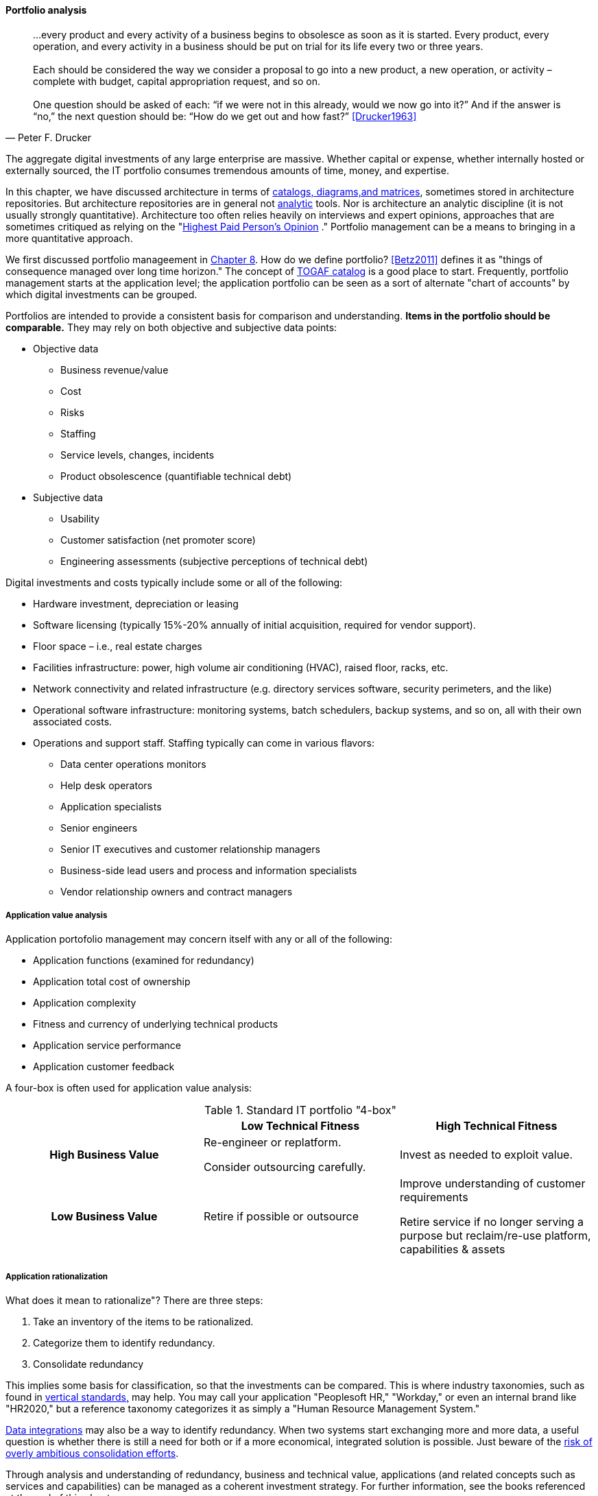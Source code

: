 anchor:portfolio-management[]

==== Portfolio analysis
[quote, Peter F. Drucker]
…every product and every activity of a business begins to obsolesce as soon as it is started. Every product, every operation, and every activity in a business should be put on trial for its life every two or three years. +
 +
Each should be considered the way we consider a proposal to go into a new product, a new operation, or activity – complete with budget, capital appropriation request, and so on. +
 +
One question should be asked of each: “if we were not in this already, would we now go into it?” And if the answer is “no,” the next question should be: “How do we get out and how fast?” <<Drucker1963>>

The aggregate digital investments of any large enterprise are massive. Whether capital or expense, whether internally hosted or externally sourced, the IT portfolio consumes tremendous amounts of time, money, and expertise.

In this chapter, we have discussed architecture in terms of xref:arch-repos[catalogs, diagrams,and matrices], sometimes stored in architecture repositories. But architecture repositories are in general not xref:analytics[analytic] tools. Nor is architecture an analytic discipline (it is not usually strongly quantitative). Architecture too often relies heavily on interviews and expert opinions, approaches that are sometimes critiqued as relying on the "xref:HIPPO[Highest Paid Person's Opinion]
." Portfolio management can be a means to bringing in a more quantitative approach.

We first discussed portfolio manageement in xref:structuring-investment[Chapter 8]. How do we define portfolio? <<Betz2011>> defines it as "things of consequence managed over long time horizon." The concept of xref:arch-repos[TOGAF catalog] is a good place to start. Frequently, portfolio management starts at the application level; the application portfolio can be seen as a sort of alternate "chart of accounts" by which digital investments can be grouped.

Portfolios are intended to provide a consistent basis for comparison and understanding. *Items in the portfolio should be comparable.* They may rely on both objective and subjective data points:

* Objective data
** Business revenue/value
** Cost
** Risks
** Staffing
** Service levels, changes, incidents
** Product obsolescence (quantifiable technical debt)
* Subjective data
** Usability
** Customer satisfaction (net promoter score)
** Engineering assessments (subjective perceptions of technical debt)

Digital investments and costs typically include some or all of the following:

* Hardware investment, depreciation or leasing
* Software licensing (typically 15%-20% annually of initial acquisition, required for vendor support).
* Floor space – i.e., real estate charges
* Facilities infrastructure: power, high volume air conditioning (HVAC), raised floor, racks, etc.
* Network connectivity and related infrastructure (e.g. directory services software, security perimeters, and the like)
* Operational software infrastructure: monitoring systems, batch schedulers, backup systems, and so on, all with their own associated costs.
* Operations and support staff. Staffing typically can come in various flavors:
** Data center operations monitors
** Help desk operators
** Application specialists
** Senior engineers
** Senior IT executives and customer relationship managers
** Business-side lead users and process and information specialists
** Vendor relationship owners and contract managers

===== Application value analysis

Application portofolio management may concern itself with any or all of the following:

* Application functions (examined for redundancy)
* Application total cost of ownership
* Application complexity
* Fitness and currency of underlying technical products
* Application service performance
* Application customer feedback

A four-box is often used for application value analysis:

.Standard IT portfolio "4-box"
[cols="h,2*", options="header"]
|====
||Low Technical Fitness|High Technical Fitness
|High Business Value
|Re-engineer or replatform.

Consider outsourcing carefully.
|Invest as needed to exploit value.

|Low Business Value
|Retire if possible or outsource
|Improve understanding of customer requirements

Retire service if no longer serving a purpose but reclaim/re-use platform, capabilities & assets
|====

===== Application rationalization
What does it mean to rationalize"? There are three steps:

. Take an inventory of the items to be rationalized.
. Categorize them to identify redundancy.
. Consolidate redundancy

This implies some basis for classification, so that the investments can be compared. This is where industry taxonomies, such as found in xref:vertical-standards[vertical standards,] may help. You may call your application "Peoplesoft HR," "Workday," or even an internal brand like "HR2020," but a reference taxonomy categorizes it as simply a "Human Resource Management System."

xref:system-of-record[Data integrations] may also be a way to identify redundancy. When two systems start exchanging more and more data, a useful question is whether there is still a need for both or if a more economical, integrated solution is possible. Just beware of the xref:large-arch-xform-risk[risk of overly ambitious consolidation efforts].

Through analysis and understanding of redundancy, business and technical value, applications (and related concepts such as services and capabilities) can be managed as a coherent investment strategy. For further information, see the books referenced at the end of this chapter.
